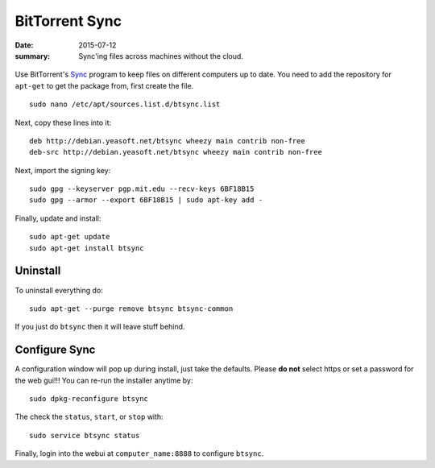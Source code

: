 

BitTorrent Sync
===============

:date: 2015-07-12
:summary: Sync'ing files across machines without the cloud.


.. figure:: pics/bt-sync.png
	:width: 200px
	:align: center

Use BitTorrent's `Sync <http://www.getsync.com>`__ program to keep files
on different computers up to date. You need to add the repository for
``apt-get`` to get the package from, first create the file.

::

    sudo nano /etc/apt/sources.list.d/btsync.list

Next, copy these lines into it:

::

    deb http://debian.yeasoft.net/btsync wheezy main contrib non-free
    deb-src http://debian.yeasoft.net/btsync wheezy main contrib non-free

Next, import the signing key:

::

    sudo gpg --keyserver pgp.mit.edu --recv-keys 6BF18B15
    sudo gpg --armor --export 6BF18B15 | sudo apt-key add -

Finally, update and install:

::

    sudo apt-get update
    sudo apt-get install btsync

Uninstall
---------

To uninstall everything do:

::

    sudo apt-get --purge remove btsync btsync-common

If you just do ``btsync`` then it will leave stuff behind.

Configure Sync
--------------

A configuration window will pop up during install, just take the
defaults. Please **do not** select https or set a password for the web
gui!!! You can re-run the installer anytime by:

::

    sudo dpkg-reconfigure btsync

The check the ``status``, ``start``, or ``stop`` with:

::

    sudo service btsync status

Finally, login into the webui at ``computer_name:8888`` to configure
``btsync``.
